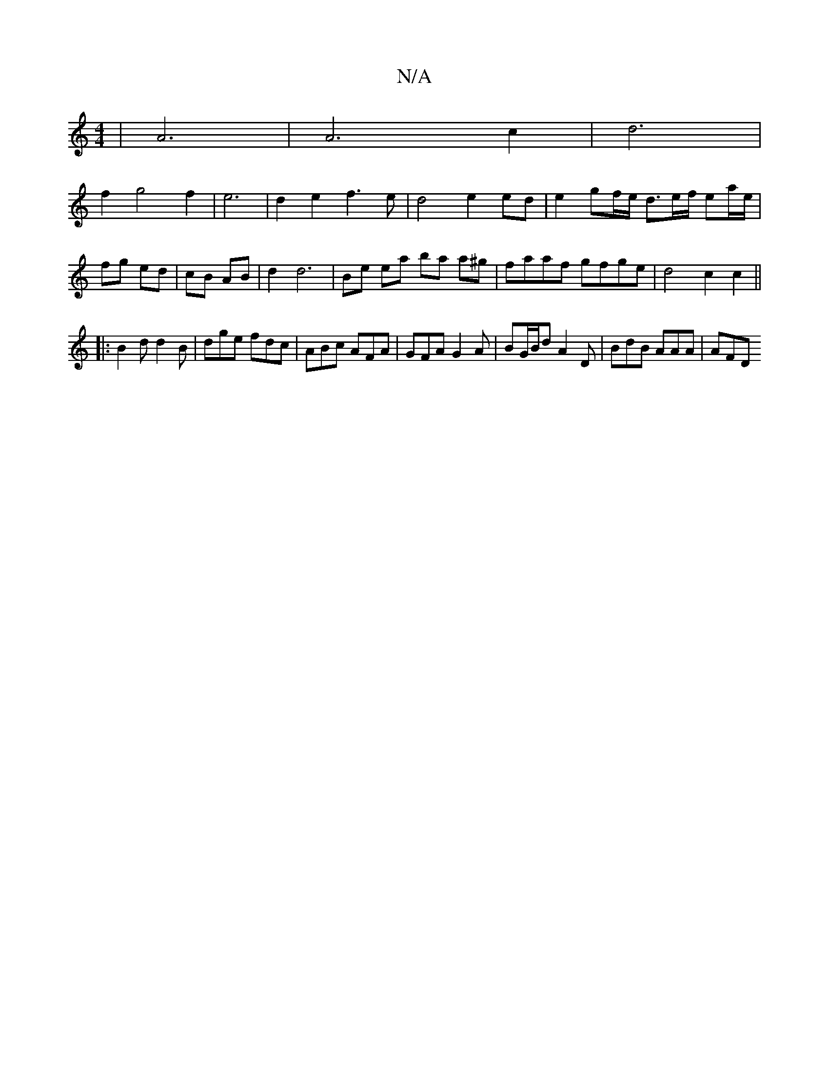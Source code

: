 X:1
T:N/A
M:4/4
R:N/A
K:Cmajor
| A6 | A6-c2 | d6 |
f2 g4 f2 | e6 | d2 e2 f3 e | d4 e2 ed |e2 gf/e/ d>ef/ ea/e/|fg ed | cB AB | d2 d6 | Be ea ba a^g | faaf gfge | d4 c2 c2 ||
|:B2d d2B|dge fdc|ABc AFA|GFA G2A|BG/B/d A2D|BdB AAA|AFD 
